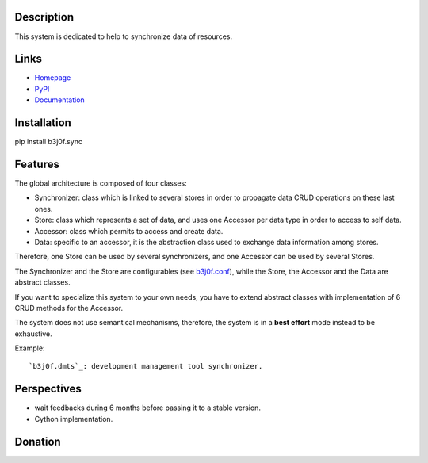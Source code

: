 Description
===========

This system is dedicated to help to synchronize data of resources.

.. image:: https://img.shields.io/pypi/l/b3j0f.sync.svg
   :target: https://pypi.python.org/pypi/b3j0f.sync/
   :alt: License

.. image:: https://img.shields.io/pypi/status/b3j0f.sync.svg
   :target: https://pypi.python.org/pypi/b3j0f.sync/
   :alt: Development Status

.. image:: https://img.shields.io/pypi/v/b3j0f.sync.svg
   :target: https://pypi.python.org/pypi/b3j0f.sync/
   :alt: Latest release

.. image:: https://img.shields.io/pypi/pyversions/b3j0f.sync.svg
   :target: https://pypi.python.org/pypi/b3j0f.sync/
   :alt: Supported Python versions

.. image:: https://img.shields.io/pypi/implementation/b3j0f.sync.svg
   :target: https://pypi.python.org/pypi/b3j0f.sync/
   :alt: Supported Python implementations

.. image:: https://img.shields.io/pypi/wheel/b3j0f.sync.svg
   :target: https://travis-ci.org/b3j0f/sync
   :alt: Download format

.. image:: https://travis-ci.org/b3j0f/sync.svg?branch=master
   :target: https://travis-ci.org/b3j0f/sync
   :alt: Build status

.. image:: https://coveralls.io/repos/b3j0f/sync/badge.png
   :target: https://coveralls.io/r/b3j0f/sync
   :alt: Code test coverage

.. image:: https://img.shields.io/pypi/dm/b3j0f.sync.svg
   :target: https://pypi.python.org/pypi/b3j0f.sync/
   :alt: Downloads

.. image:: https://readthedocs.org/projects/b3j0fsync/badge/?version=master
   :target: https://readthedocs.org/projects/b3j0fsync/?badge=master
   :alt: Documentation Status

.. image:: https://landscape.io/github/b3j0f/sync/master/landscape.svg?style=flat
   :target: https://landscape.io/github/b3j0f/sync/master
   :alt: Code Health

Links
=====

- `Homepage`_
- `PyPI`_
- `Documentation`_

Installation
============

pip install b3j0f.sync

Features
========

The global architecture is composed of four classes:

- Synchronizer: class which is linked to several stores in order to propagate data CRUD operations on these last ones.
- Store: class which represents a set of data, and uses one Accessor per data type in order to access to self data.
- Accessor: class which permits to access and create data.
- Data: specific to an accessor, it is the abstraction class used to exchange data information among stores.

Therefore, one Store can be used by several synchronizers, and one Accessor can be used by several Stores.

The Synchronizer and the Store are configurables (see `b3j0f.conf`_), while the Store, the Accessor and the Data are abstract classes.

If you want to specialize this system to your own needs, you have to extend abstract classes with implementation of 6 CRUD methods for the Accessor.

The system does not use semantical mechanisms, therefore, the system is in a **best effort** mode instead to be exhaustive.

Example::

   `b3j0f.dmts`_: development management tool synchronizer.

Perspectives
============

- wait feedbacks during 6 months before passing it to a stable version.
- Cython implementation.

Donation
========

.. image:: https://cdn.rawgit.com/gratipay/gratipay-badge/2.3.0/dist/gratipay.png
   :target: https://gratipay.com/b3j0f/
   :alt: I'm grateful for gifts, but don't have a specific funding goal.

.. _Homepage: https://github.com/b3j0f/sync
.. _Documentation: http://b3j0fsync.readthedocs.org/en/master/
.. _PyPI: https://pypi.python.org/pypi/b3j0f.sync/

.. _`b3j0f.conf`: https://github.com/b3j0f/conf
.. _`b3j0f.dmts`: https://github.com/b3j0f/dmts
